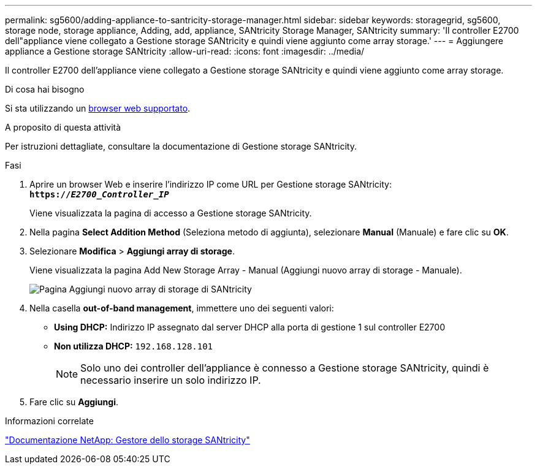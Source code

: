 ---
permalink: sg5600/adding-appliance-to-santricity-storage-manager.html 
sidebar: sidebar 
keywords: storagegrid, sg5600, storage node, storage appliance, Adding, add, appliance, SANtricity Storage Manager, SANtricity 
summary: 'Il controller E2700 dell"appliance viene collegato a Gestione storage SANtricity e quindi viene aggiunto come array storage.' 
---
= Aggiungere appliance a Gestione storage SANtricity
:allow-uri-read: 
:icons: font
:imagesdir: ../media/


[role="lead"]
Il controller E2700 dell'appliance viene collegato a Gestione storage SANtricity e quindi viene aggiunto come array storage.

.Di cosa hai bisogno
Si sta utilizzando un xref:../admin/web-browser-requirements.adoc[browser web supportato].

.A proposito di questa attività
Per istruzioni dettagliate, consultare la documentazione di Gestione storage SANtricity.

.Fasi
. Aprire un browser Web e inserire l'indirizzo IP come URL per Gestione storage SANtricity: +
`*https://_E2700_Controller_IP_*`
+
Viene visualizzata la pagina di accesso a Gestione storage SANtricity.

. Nella pagina *Select Addition Method* (Seleziona metodo di aggiunta), selezionare *Manual* (Manuale) e fare clic su *OK*.
. Selezionare *Modifica* > *Aggiungi array di storage*.
+
Viene visualizzata la pagina Add New Storage Array - Manual (Aggiungi nuovo array di storage - Manuale).

+
image::../media/sanricity_add_new_storage_array_out_of_band.gif[Pagina Aggiungi nuovo array di storage di SANtricity]

. Nella casella *out-of-band management*, immettere uno dei seguenti valori:
+
** *Using DHCP:* Indirizzo IP assegnato dal server DHCP alla porta di gestione 1 sul controller E2700
** *Non utilizza DHCP:* `192.168.128.101`
+

NOTE: Solo uno dei controller dell'appliance è connesso a Gestione storage SANtricity, quindi è necessario inserire un solo indirizzo IP.



. Fare clic su *Aggiungi*.


.Informazioni correlate
http://mysupport.netapp.com/documentation/productlibrary/index.html?productID=61197["Documentazione NetApp: Gestore dello storage SANtricity"^]
